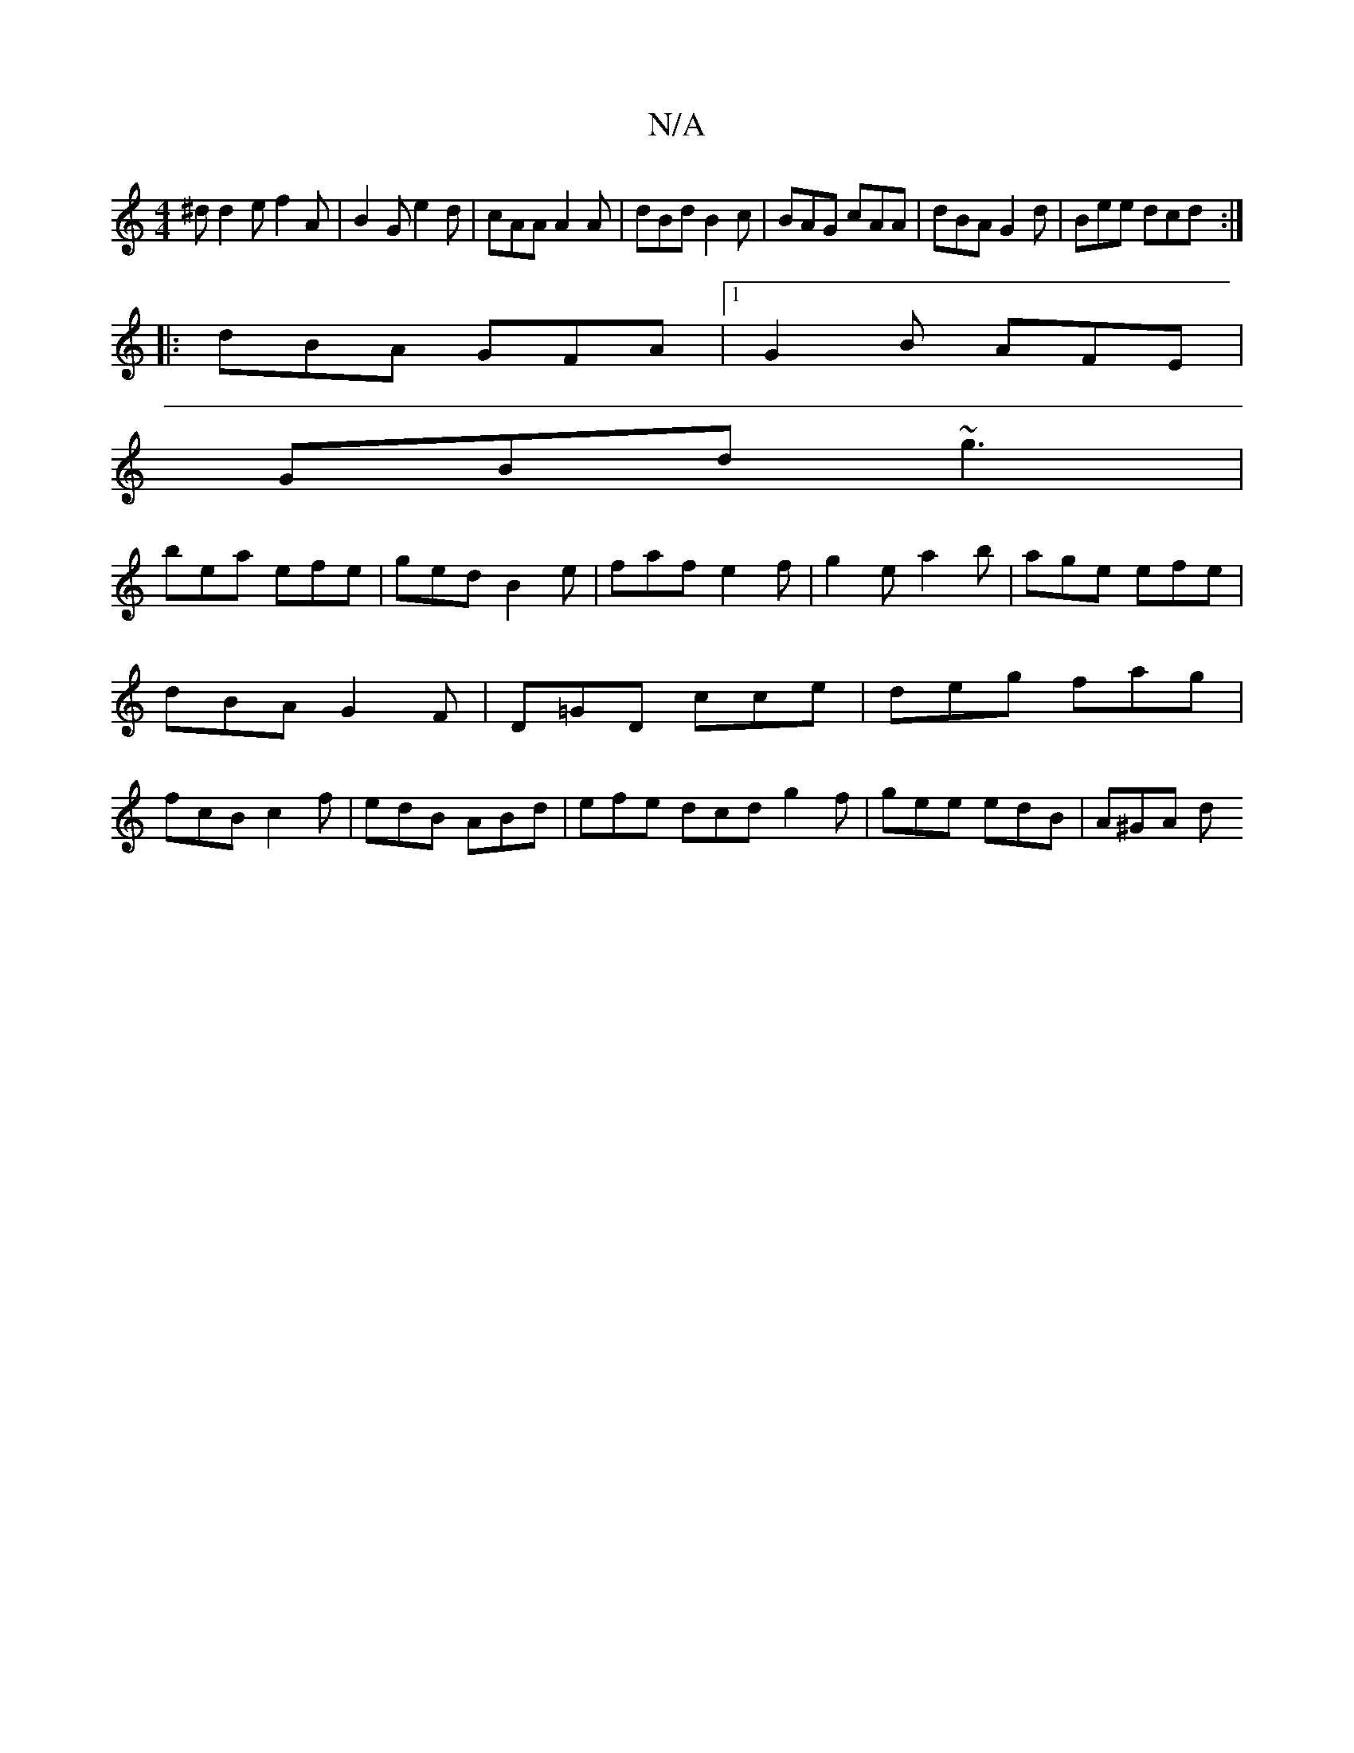 X:1
T:N/A
M:4/4
R:N/A
K:Cmajor
^d d2e f2 A|B2G e2d|cAA A2A|dBd B2c|BAG cAA|dBA G2d|Bee dcd:|
|:dBA GFA |1 G2B AFE|
GBd ~g3|
bea efe|ged B2e|faf e2f|g2e a2b|age efe|dBA G2F|D=GD cce|deg fag|fcB c2f|edB ABd|efe dcd g2f|gee edB|A^GA d